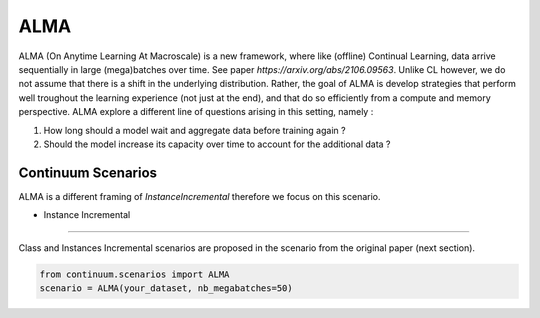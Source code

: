 ALMA
-----------------

ALMA (On Anytime Learning At Macroscale) is a new framework, where like (offline) Continual Learning, data arrive sequentially in large (mega)batches over time. See paper `https://arxiv.org/abs/2106.09563`.
Unlike CL however, we do not assume that there is a shift in the underlying distribution. Rather, the goal of ALMA is develop strategies that perform well troughout the learning experience (not just at the end), and that do so efficiently from a compute and memory perspective. ALMA explore a different line of questions arising in this setting, namely : 

1. How long should a model wait and aggregate data before training again ?
2. Should the model increase its capacity over time to account for the additional data ?
 

Continuum Scenarios
####

ALMA is a different framing of `InstanceIncremental` therefore we focus on this scenario.


- Instance Incremental
""""""""

Class and Instances Incremental scenarios are proposed in the scenario from the original paper (next section).

.. code-block:: python

    from continuum.scenarios import ALMA
    scenario = ALMA(your_dataset, nb_megabatches=50)


